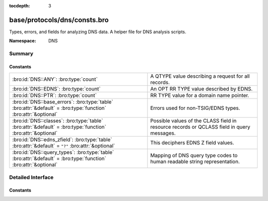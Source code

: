 :tocdepth: 3

base/protocols/dns/consts.bro
=============================
.. bro:namespace:: DNS

Types, errors, and fields for analyzing DNS data.  A helper file
for DNS analysis scripts.

:Namespace: DNS

Summary
~~~~~~~
Constants
#########
=============================================================================================================== ================================================================
:bro:id:`DNS::ANY`: :bro:type:`count`                                                                           A QTYPE value describing a request for all records.
:bro:id:`DNS::EDNS`: :bro:type:`count`                                                                          An OPT RR TYPE value described by EDNS.
:bro:id:`DNS::PTR`: :bro:type:`count`                                                                           RR TYPE value for a domain name pointer.
:bro:id:`DNS::base_errors`: :bro:type:`table` :bro:attr:`&default` = :bro:type:`function` :bro:attr:`&optional` Errors used for non-TSIG/EDNS types.
:bro:id:`DNS::classes`: :bro:type:`table` :bro:attr:`&default` = :bro:type:`function` :bro:attr:`&optional`     Possible values of the CLASS field in resource records or QCLASS
                                                                                                                field in query messages.
:bro:id:`DNS::edns_zfield`: :bro:type:`table` :bro:attr:`&default` = ``"?"`` :bro:attr:`&optional`              This deciphers EDNS Z field values.
:bro:id:`DNS::query_types`: :bro:type:`table` :bro:attr:`&default` = :bro:type:`function` :bro:attr:`&optional` Mapping of DNS query type codes to human readable string
                                                                                                                representation.
=============================================================================================================== ================================================================


Detailed Interface
~~~~~~~~~~~~~~~~~~
Constants
#########
.. bro:id:: DNS::ANY

   :Type: :bro:type:`count`
   :Default: ``255``

   A QTYPE value describing a request for all records.

.. bro:id:: DNS::EDNS

   :Type: :bro:type:`count`
   :Default: ``41``

   An OPT RR TYPE value described by EDNS.

.. bro:id:: DNS::PTR

   :Type: :bro:type:`count`
   :Default: ``12``

   RR TYPE value for a domain name pointer.

.. bro:id:: DNS::base_errors

   :Type: :bro:type:`table` [:bro:type:`count`] of :bro:type:`string`
   :Attributes: :bro:attr:`&default` = :bro:type:`function` :bro:attr:`&optional`
   :Default:

   ::

      {
         [2] = "SERVFAIL",
         [9] = "NOTAUTH",
         [17] = "BADKEY",
         [6] = "YXDOMAIN",
         [11] = "unassigned-11",
         [14] = "unassigned-14",
         [4] = "NOTIMP",
         [22] = "BADTRUNC",
         [1] = "FORMERR",
         [8] = "NXRRSet",
         [3842] = "BADSIG",
         [7] = "YXRRSET",
         [15] = "unassigned-15",
         [5] = "REFUSED",
         [19] = "BADMODE",
         [10] = "NOTZONE",
         [0] = "NOERROR",
         [3] = "NXDOMAIN",
         [12] = "unassigned-12",
         [13] = "unassigned-13",
         [18] = "BADTIME",
         [21] = "BADALG",
         [16] = "BADVERS",
         [20] = "BADNAME"
      }

   Errors used for non-TSIG/EDNS types.

.. bro:id:: DNS::classes

   :Type: :bro:type:`table` [:bro:type:`count`] of :bro:type:`string`
   :Attributes: :bro:attr:`&default` = :bro:type:`function` :bro:attr:`&optional`
   :Default:

   ::

      {
         [2] = "C_CSNET",
         [4] = "C_HESOD",
         [1] = "C_INTERNET",
         [254] = "C_NONE",
         [255] = "C_ANY",
         [3] = "C_CHAOS"
      }

   Possible values of the CLASS field in resource records or QCLASS
   field in query messages.

.. bro:id:: DNS::edns_zfield

   :Type: :bro:type:`table` [:bro:type:`count`] of :bro:type:`string`
   :Attributes: :bro:attr:`&default` = ``"?"`` :bro:attr:`&optional`
   :Default:

   ::

      {
         [32768] = "DNS_SEC_OK",
         [0] = "NOVALUE"
      }

   This deciphers EDNS Z field values.

.. bro:id:: DNS::query_types

   :Type: :bro:type:`table` [:bro:type:`count`] of :bro:type:`string`
   :Attributes: :bro:attr:`&default` = :bro:type:`function` :bro:attr:`&optional`
   :Default:

   ::

      {
         [19] = "X25",
         [10] = "NULL",
         [3] = "MD",
         [254] = "MAILA",
         [43] = "DS",
         [50] = "NSEC3",
         [99] = "SPF",
         [47] = "NSEC",
         [251] = "IXFR",
         [32768] = "TA",
         [27] = "GPOS",
         [6] = "SOA",
         [20] = "ISDN",
         [51] = "NSEC3PARAM",
         [25] = "KEY",
         [37] = "CERT",
         [31] = "NIMLOC",
         [28] = "AAAA",
         [9] = "MR",
         [32769] = "DLV",
         [11] = "WKS",
         [40] = "SINK",
         [41] = "OPT",
         [59] = "CDS",
         [252] = "AXFR",
         [46] = "RRSIG",
         [5] = "CNAME",
         [49] = "DHCID",
         [103] = "UNSPEC",
         [253] = "MAILB",
         [45] = "IPSECKEY",
         [8] = "MG",
         [17] = "RP",
         [48] = "DNSKEY",
         [257] = "CAA",
         [33] = "SRV",
         [100] = "UINFO",
         [24] = "SIG",
         [23] = "NSAP-PTR",
         [26] = "PX",
         [101] = "UID",
         [39] = "DNAME",
         [16] = "TXT",
         [34] = "ATMA",
         [38] = "A6",
         [18] = "AFSDB",
         [35] = "NAPTR",
         [42] = "APL",
         [7] = "MB",
         [15] = "MX",
         [249] = "TKEY",
         [36] = "KX",
         [4] = "MF",
         [44] = "SSHFP",
         [52] = "TLSA",
         [1] = "A",
         [22] = "NSAP",
         [250] = "TSIG",
         [14] = "MINFO",
         [102] = "GID",
         [255] = "*",
         [256] = "URI",
         [21] = "RT",
         [29] = "LOC",
         [13] = "HINFO",
         [30] = "EID",
         [55] = "HIP",
         [2] = "NS",
         [32] = "NB",
         [60] = "CDNSKEY",
         [12] = "PTR",
         [61] = "OPENPGPKEY"
      }

   Mapping of DNS query type codes to human readable string
   representation.


